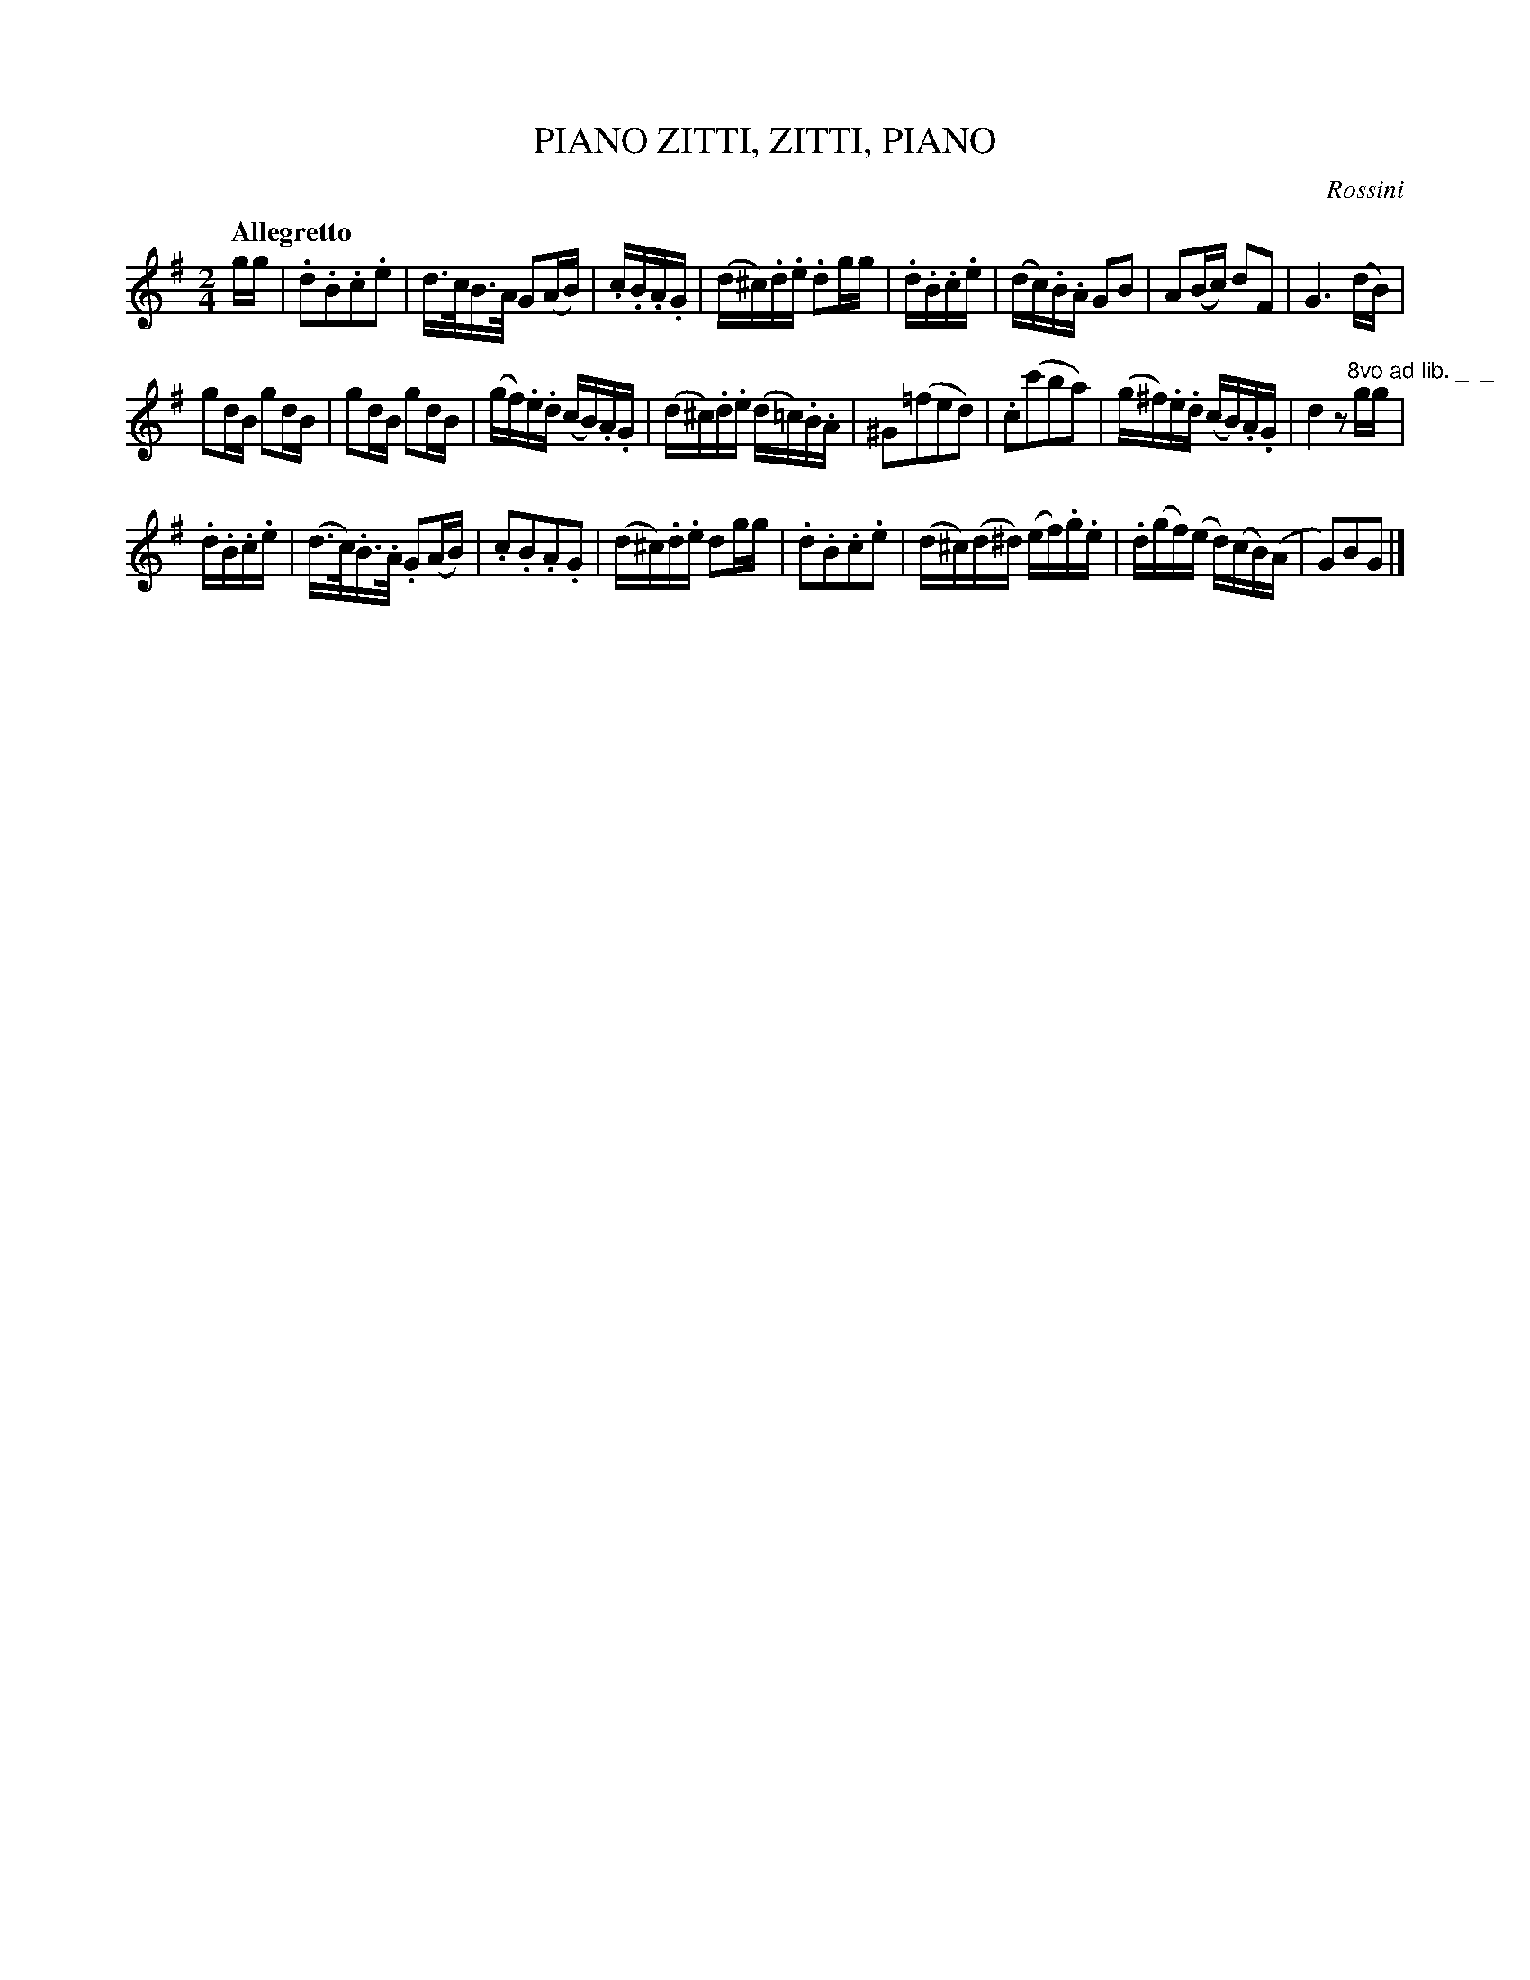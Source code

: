 X: 20352
T: ZITTI, ZITTI, PIANO, PIANO
C: Rossini
Q: "Allegretto"
%R: march
B: "Edinburgh Repository of Music" v.2 p.35 #2
F: http://digital.nls.uk/special-collections-of-printed-music/pageturner.cfm?id=87776133
Z: 2015 John Chambers <jc:trillian.mit.edu>
N: Added flags in bar 15 to go with the dotted notes, to match bar 2.
M: 2/4
L: 1/16
K: G
gg |\
.d2.B2.c2.e2 | d>cB>A G2(AB) |\
.c.B.A.G | (d^c).d.e .d2gg |\
.d.B.c.e | (dc).B.A G2B2 |\
A2(Bc) d2F2 | G6 (dB) |
g2dB g2dB | g2dB g2dB |\
(gf).e.d (cB).A.G | (d^c).d.e (d=c).B.A |\
^G2(=f2e2d2) | .c2(c'2b2a2) |\
(g^f).e.d (cB).A.G | d4 z2"^8vo ad lib. _  _ "gg |
.d.B.c.e | (d>c).B>.A. G2(AB) |\
.c2.B2.A2.G2 | (d^c).d.e d2gg |\
.d2.B2.c2.e2 | (d^c)(d^d) (ef).g.e |\
.d(gf)(e d)(cB)(A | G2)B2G2 |]
